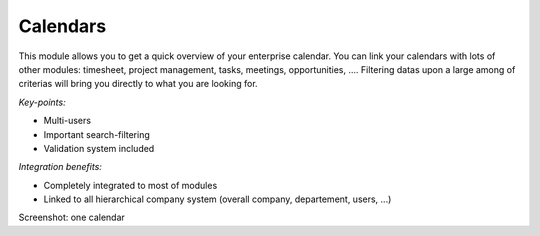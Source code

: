 
Calendars
---------

This module allows you to get a quick overview of your enterprise calendar. You
can link your calendars with lots of other modules: timesheet, project
management, tasks, meetings, opportunities, .... Filtering datas upon a large
among of criterias will bring you directly to what you are looking for.


*Key-points:*

* Multi-users
* Important search-filtering
* Validation system included

*Integration benefits:*

* Completely integrated to most of modules
* Linked to all hierarchical company system (overall company, departement, users, ...)

Screenshot: one calendar

